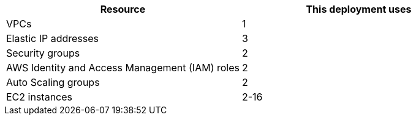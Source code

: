 // Replace the <n> in each row to specify the number of resources used in this deployment. Remove the rows for resources that aren’t used.
|===
|Resource |This deployment uses

// Space needed to maintain table headers
|VPCs |1
|Elastic IP addresses |3
|Security groups |2
|AWS Identity and Access Management (IAM) roles |2
|Auto Scaling groups |2
|EC2 instances |2-16
|===
